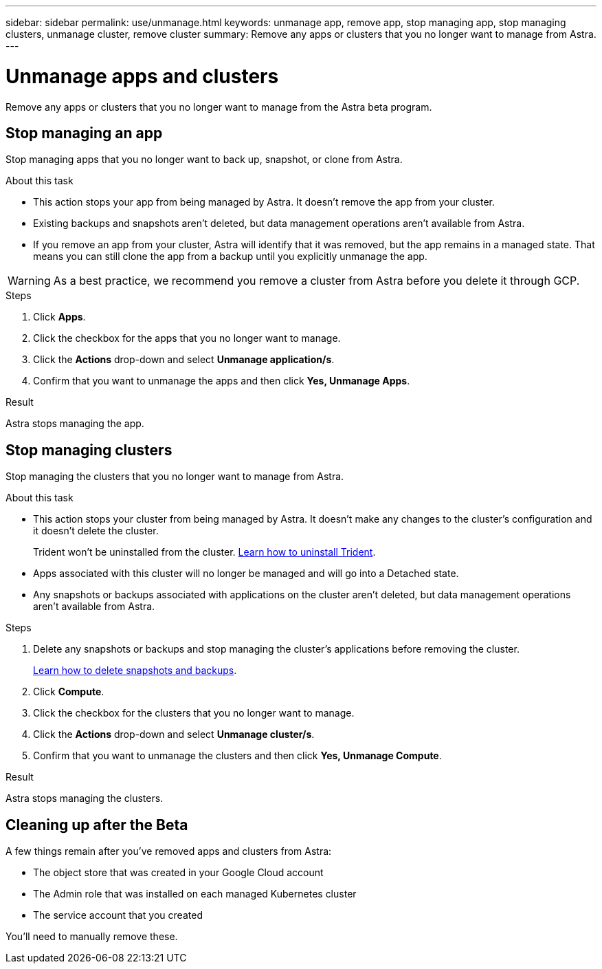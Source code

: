 ---
sidebar: sidebar
permalink: use/unmanage.html
keywords: unmanage app, remove app, stop managing app, stop managing clusters, unmanage cluster, remove cluster
summary: Remove any apps or clusters that you no longer want to manage from Astra.
---

= Unmanage apps and clusters
:hardbreaks:
:icons: font
:imagesdir: ../media/use/

Remove any apps or clusters that you no longer want to manage from the Astra beta program.

== Stop managing an app

Stop managing apps that you no longer want to back up, snapshot, or clone from Astra.

.About this task

* This action stops your app from being managed by Astra. It doesn't remove the app from your cluster.

* Existing backups and snapshots aren't deleted, but data management operations aren't available from Astra.

* If you remove an app from your cluster, Astra will identify that it was removed, but the app remains in a managed state. That means you can still clone the app from a backup until you explicitly unmanage the app.

WARNING: As a best practice, we recommend you remove a cluster from Astra before you delete it through GCP. 

.Steps

. Click *Apps*.

. Click the checkbox for the apps that you no longer want to manage.

. Click the *Actions* drop-down and select *Unmanage application/s*.

. Confirm that you want to unmanage the apps and then click *Yes, Unmanage Apps*.

.Result

Astra stops managing the app.

== Stop managing clusters

Stop managing the clusters that you no longer want to manage from Astra.

.About this task

* This action stops your cluster from being managed by Astra. It doesn't make any changes to the cluster's configuration and it doesn't delete the cluster.
+
Trident won't be uninstalled from the cluster. https://netapp-trident.readthedocs.io/en/stable-v20.04/kubernetes/operations/tasks/managing.html#uninstalling-trident[Learn how to uninstall Trident^].

* Apps associated with this cluster will no longer be managed and will go into a Detached state.

* Any snapshots or backups associated with applications on the cluster aren't deleted, but data management operations aren't available from Astra.

.Steps

. Delete any snapshots or backups and stop managing the cluster's applications before removing the cluster.
+
link:protect-apps.html[Learn how to delete snapshots and backups].

. Click *Compute*.

. Click the checkbox for the clusters that you no longer want to manage.

. Click the *Actions* drop-down and select *Unmanage cluster/s*.

. Confirm that you want to unmanage the clusters and then click *Yes, Unmanage Compute*.

.Result

Astra stops managing the clusters.

== Cleaning up after the Beta

A few things remain after you've removed apps and clusters from Astra:

* The object store that was created in your Google Cloud account
* The Admin role that was installed on each managed Kubernetes cluster
* The service account that you created

You'll need to manually remove these.

